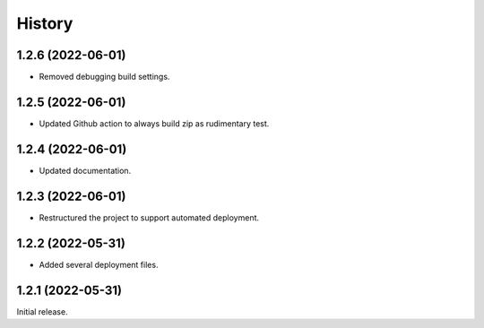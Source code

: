 History
=======

1.2.6 (2022-06-01)
------------------

- Removed debugging build settings.


1.2.5 (2022-06-01)
------------------

- Updated Github action to always build zip as rudimentary test.


1.2.4 (2022-06-01)
------------------

- Updated documentation.


1.2.3 (2022-06-01)
------------------

- Restructured the project to support automated deployment.


1.2.2 (2022-05-31)
------------------

- Added several deployment files.


1.2.1 (2022-05-31)
------------------

Initial release.